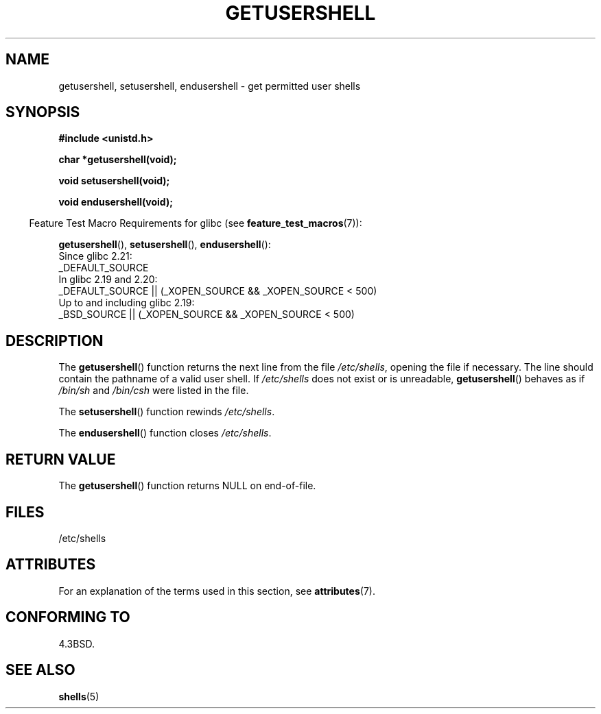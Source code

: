 .\" Copyright 1993 David Metcalfe (david@prism.demon.co.uk)
.\"
.\" %%%LICENSE_START(VERBATIM)
.\" Permission is granted to make and distribute verbatim copies of this
.\" manual provided the copyright notice and this permission notice are
.\" preserved on all copies.
.\"
.\" Permission is granted to copy and distribute modified versions of this
.\" manual under the conditions for verbatim copying, provided that the
.\" entire resulting derived work is distributed under the terms of a
.\" permission notice identical to this one.
.\"
.\" Since the Linux kernel and libraries are constantly changing, this
.\" manual page may be incorrect or out-of-date.  The author(s) assume no
.\" responsibility for errors or omissions, or for damages resulting from
.\" the use of the information contained herein.  The author(s) may not
.\" have taken the same level of care in the production of this manual,
.\" which is licensed free of charge, as they might when working
.\" professionally.
.\"
.\" Formatted or processed versions of this manual, if unaccompanied by
.\" the source, must acknowledge the copyright and authors of this work.
.\" %%%LICENSE_END
.\"
.\" References consulted:
.\"     Linux libc source code
.\"     Lewine's _POSIX Programmer's Guide_ (O'Reilly & Associates, 1991)
.\"     386BSD man pages
.\" Modified Sat Jul 24 19:17:53 1993 by Rik Faith (faith@cs.unc.edu)
.TH GETUSERSHELL 3  2016-03-15 "GNU" "Linux Programmer's Manual"
.SH NAME
getusershell, setusershell, endusershell \- get permitted user shells
.SH SYNOPSIS
.nf
.B #include <unistd.h>
.sp
.B char *getusershell(void);
.sp
.B void setusershell(void);
.sp
.B void endusershell(void);
.fi
.sp
.in -4n
Feature Test Macro Requirements for glibc (see
.BR feature_test_macros (7)):
.in
.sp
.ad l
.BR getusershell (),
.BR setusershell (),
.BR endusershell ():
.nf
    Since glibc 2.21:
.\"             commit 266865c0e7b79d4196e2cc393693463f03c90bd8
        _DEFAULT_SOURCE
    In glibc 2.19 and 2.20:
        _DEFAULT_SOURCE || (_XOPEN_SOURCE && _XOPEN_SOURCE\ <\ 500)
    Up to and including glibc 2.19:
        _BSD_SOURCE || (_XOPEN_SOURCE && _XOPEN_SOURCE\ <\ 500)
.fi
.ad b
.SH DESCRIPTION
The
.BR getusershell ()
function returns the next line from the file
.IR /etc/shells ,
opening the file if necessary.
The line should contain
the pathname of a valid user shell.
If
.I /etc/shells
does not exist or
is unreadable,
.BR getusershell ()
behaves as if
.I /bin/sh
and
.I /bin/csh
were listed in the file.
.PP
The
.BR setusershell ()
function rewinds
.IR /etc/shells .
.PP
The
.BR endusershell ()
function closes
.IR /etc/shells .
.SH RETURN VALUE
The
.BR getusershell ()
function returns NULL on end-of-file.
.SH FILES
.nf
/etc/shells
.fi
.SH ATTRIBUTES
For an explanation of the terms used in this section, see
.BR attributes (7).
.TS
allbox;
lbw31 lb lb
l l l.
Interface	Attribute	Value
T{
.BR getusershell (),
.BR setusershell (),
.br
.BR endusershell ()
T}	Thread safety	MT-Unsafe
.TE
.SH CONFORMING TO
4.3BSD.
.SH SEE ALSO
.BR shells (5)
